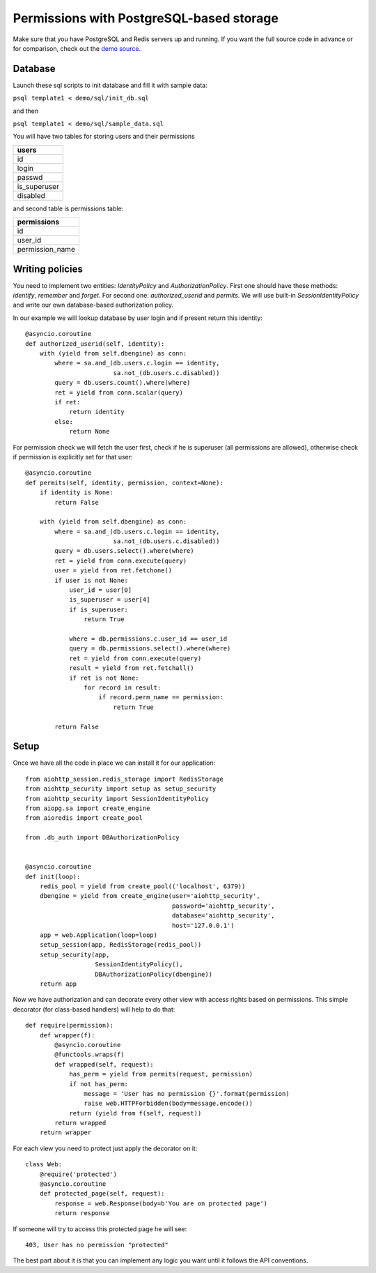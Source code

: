 .. _aiohttp-security-example-db-auth:

===========================================
Permissions with PostgreSQL-based storage
===========================================

Make sure that you have PostgreSQL and Redis servers up and running.
If you want the full source code in advance or for comparison, check out
the `demo source`_.

.. _demo source:
   https://github.com/aio-libs/aiohttp_security/tree/master/demo

Database
--------

Launch these sql scripts to init database and fill it with sample data:

``psql template1 < demo/sql/init_db.sql``

and then

``psql template1 < demo/sql/sample_data.sql``


You will have two tables for storing users and their permissions

+--------------+
| users        |
+==============+
| id           |
+--------------+
| login        |
+--------------+
| passwd       |
+--------------+
| is_superuser |
+--------------+
| disabled     |
+--------------+

and second table is permissions table:

+-----------------+
| permissions     |
+=================+
| id              |
+-----------------+
| user_id         |
+-----------------+
| permission_name |
+-----------------+


Writing policies
----------------

You need to implement two entities: *IdentityPolicy* and *AuthorizationPolicy*.
First one should have these methods: *identify*, *remember* and *forget*.
For second one: *authorized_userid* and *permits*. We will use built-in
*SessionIdentityPolicy* and write our own database-based authorization policy.

In our example we will lookup database by user login and if present return
this identity::


    @asyncio.coroutine
    def authorized_userid(self, identity):
        with (yield from self.dbengine) as conn:
            where = sa.and_(db.users.c.login == identity,
                            sa.not_(db.users.c.disabled))
            query = db.users.count().where(where)
            ret = yield from conn.scalar(query)
            if ret:
                return identity
            else:
                return None


For permission check we will fetch the user first, check if he is superuser
(all permissions are allowed), otherwise check if permission is explicitly set
for that user::

    @asyncio.coroutine
    def permits(self, identity, permission, context=None):
        if identity is None:
            return False

        with (yield from self.dbengine) as conn:
            where = sa.and_(db.users.c.login == identity,
                            sa.not_(db.users.c.disabled))
            query = db.users.select().where(where)
            ret = yield from conn.execute(query)
            user = yield from ret.fetchone()
            if user is not None:
                user_id = user[0]
                is_superuser = user[4]
                if is_superuser:
                    return True

                where = db.permissions.c.user_id == user_id
                query = db.permissions.select().where(where)
                ret = yield from conn.execute(query)
                result = yield from ret.fetchall()
                if ret is not None:
                    for record in result:
                        if record.perm_name == permission:
                            return True

            return False


Setup
-----

Once we have all the code in place we can install it for our application::

    from aiohttp_session.redis_storage import RedisStorage
    from aiohttp_security import setup as setup_security
    from aiohttp_security import SessionIdentityPolicy
    from aiopg.sa import create_engine
    from aioredis import create_pool

    from .db_auth import DBAuthorizationPolicy


    @asyncio.coroutine
    def init(loop):
        redis_pool = yield from create_pool(('localhost', 6379))
        dbengine = yield from create_engine(user='aiohttp_security',
                                            password='aiohttp_security',
                                            database='aiohttp_security',
                                            host='127.0.0.1')
        app = web.Application(loop=loop)
        setup_session(app, RedisStorage(redis_pool))
        setup_security(app,
                       SessionIdentityPolicy(),
                       DBAuthorizationPolicy(dbengine))
        return app


Now we have authorization and can decorate every other view with access rights
based on permissions. This simple decorator (for class-based handlers) will
help to do that::

    def require(permission):
        def wrapper(f):
            @asyncio.coroutine
            @functools.wraps(f)
            def wrapped(self, request):
                has_perm = yield from permits(request, permission)
                if not has_perm:
                    message = 'User has no permission {}'.format(permission)
                    raise web.HTTPForbidden(body=message.encode())
                return (yield from f(self, request))
            return wrapped
        return wrapper


For each view you need to protect just apply the decorator on it::

    class Web:
        @require('protected')
        @asyncio.coroutine
        def protected_page(self, request):
            response = web.Response(body=b'You are on protected page')
            return response

If someone will try to access this protected page he will see::

    403, User has no permission "protected"


The best part about it is that you can implement any logic you want until it
follows the API conventions.
